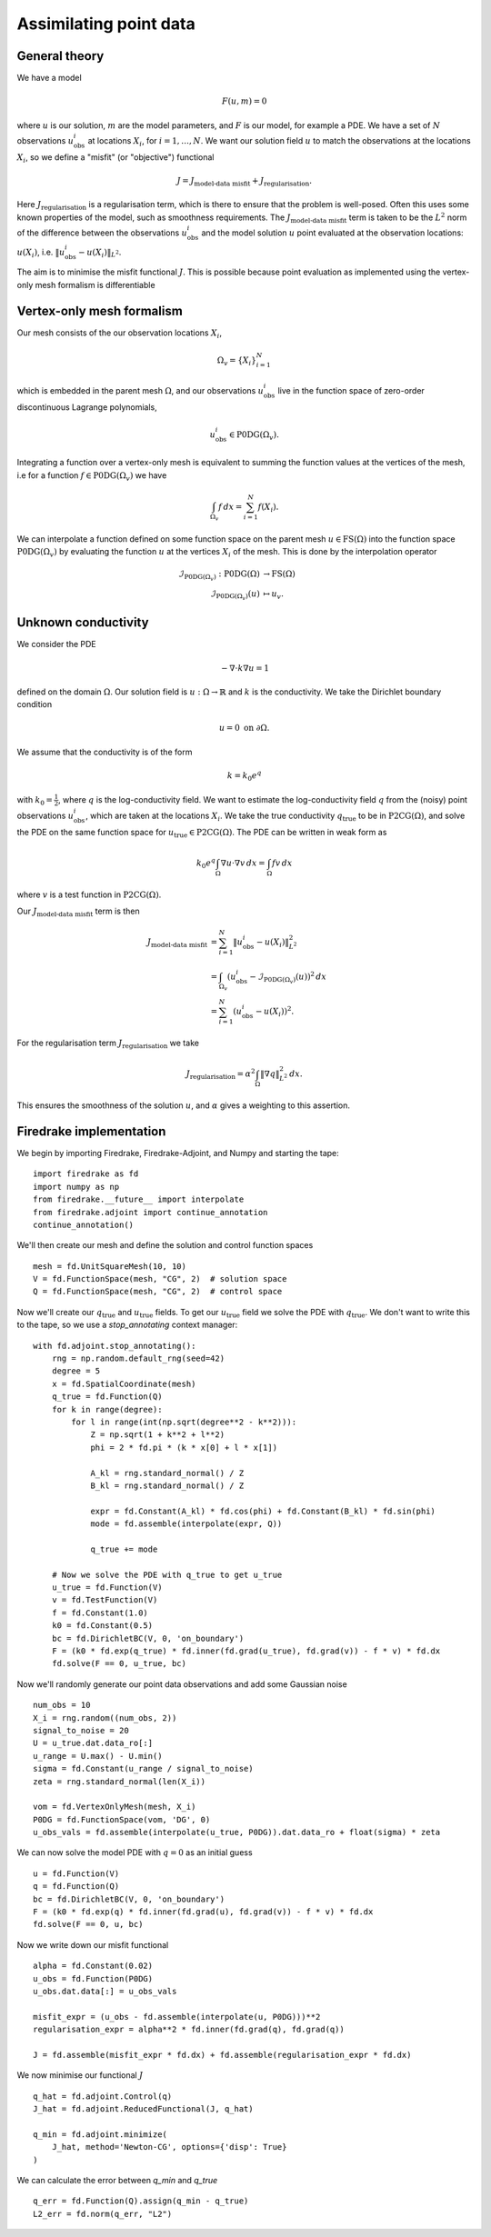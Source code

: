 Assimilating point data
=======================

.. rst-class:: emphasis

    This example is based on work done by Reuben Nixon-Hill et al. in :cite:`Nixon-Hill:2024`, and was written up by Leo Collins.


General theory
--------------

We have a model

.. math::

    F(u,m)=0

where :math:`u` is our solution, :math:`m` are the model parameters, and :math:`F` is our model, for example a PDE. 
We have a set of :math:`N` observations :math:`u_{\text{obs}}^i` at locations :math:`X_i`, for :math:`i=1,\ldots,N`.
We want our solution field :math:`u` to match the observations at the locations :math:`X_i`, so we define a "misfit" (or "objective") functional

.. math::

    J=J_{\text{model-data misfit}} + J_{\text{regularisation}}.

Here :math:`J_{\text{regularisation}}` is a regularisation term, which is there to ensure that the problem is well-posed. Often this uses some known properties of the model, such as smoothness requirements.
The :math:`J_{\text{model-data misfit}}` term is taken to be the :math:`L^2` norm of the difference between the observations :math:`u_{\text{obs}}^i` and the model solution :math:`u` point evaluated 
at the observation locations: :math:`u(X_i)`, i.e. :math:`\lVert u_{\text{obs}}^i-u(X_{i}) \rVert_{L^2}`.

The aim is to minimise the misfit functional :math:`J`. This is possible because point evaluation as implemented using the vertex-only mesh formalism is differentiable 


Vertex-only mesh formalism
----------------------------

Our mesh consists of the our observation locations :math:`X_i`,

.. math::

    \Omega_{v}=\{X_i\}_{i=1}^{N}

which is embedded in the parent mesh :math:`\Omega`, and our observations :math:`u_{\text{obs}}^i` live in the function space of zero-order discontinuous Lagrange polynomials,

.. math::
  
    u_{\text{obs}}^i \in \operatorname{P0DG}(\Omega_{v}).


Integrating a function over a vertex-only mesh is equivalent to summing the function values at the vertices of the mesh, i.e for a function :math:`f\in\operatorname{P0DG}(\Omega_{v})` we have

.. math::

    \int_{\Omega_{v}} f \, dx = \sum_{i=1}^{N} f(X_{i}).

We can interpolate a function defined on some function space on the parent mesh :math:`u\in\operatorname{FS}(\Omega)` into the function space :math:`\operatorname{P0DG}(\Omega_{v})` by evaluating the function :math:`u` at the vertices :math:`X_i` of the mesh.
This is done by the interpolation operator

.. math::

    \begin{align}
    \mathcal{I}_{\operatorname{P0DG}(\Omega_{v})}:\operatorname{P0DG}(\Omega)&\rightarrow\operatorname{FS}(\Omega)\\
    \mathcal{I}_{\operatorname{P0DG}(\Omega_{v})}(u)&\mapsto u_{v}.
    \end{align}

Unknown conductivity
--------------------

We consider the PDE 

.. math::

    -\nabla\cdot k\nabla u=1

defined on the domain :math:`\Omega`. Our solution field is :math:`u:\Omega\rightarrow\mathbb{R}` and :math:`k` is the conductivity. We take the Dirichlet boundary condition

.. math::

    u=0 \text{ on } \partial\Omega.

We assume that the conductivity is of the form

.. math::

    k=k_{0}e^{q}

with :math:`k_{0}=\frac{1}{2}`, where :math:`q` is the log-conductivity field. We want to estimate the log-conductivity field :math:`q` from the (noisy) point observations :math:`u_{\text{obs}}^i`, which are taken at the locations :math:`X_i`.
We take the true conductivity :math:`q_{\text{true}}` to be in :math:`\operatorname{P2CG}(\Omega)`, and solve the PDE on the same function space for :math:`u_{\text{true}}\in\operatorname{P2CG}(\Omega)`.
The PDE can be written in weak form as

.. math::

    k_{0}e^{q}\int_{\Omega}\nabla u\cdot\nabla v \, dx = \int_{\Omega} fv\,dx

where :math:`v` is a test function in :math:`\operatorname{P2CG}(\Omega)`. 

Our :math:`J_{\text{model-data misfit}}` term is then 

.. math::

    \begin{align}
    J_{\text{model-data misfit}} &= \sum_{i=1}^{N} \lVert u_{\text{obs}}^i-u(X_{i}) \rVert_{L^2}^2\\
    &= \int_{\Omega_{v}} (u_{\text{obs}}^i-\mathcal{I}_{\operatorname{P0DG}(\Omega_{v})}(u))^2 \, dx\\
    &= \sum_{i=1}^{N} (u_{\text{obs}}^i-u(X_{i}))^2.
    \end{align}

For the regularisation term :math:`J_{\text{regularisation}}` we take 

.. math::

    J_{\text{regularisation}} = \alpha^2\int_{\Omega} \lVert \nabla q \rVert_{L^2}^2 \, dx.

This ensures the smoothness of the solution :math:`u`, and :math:`\alpha` gives a weighting to this assertion.

Firedrake implementation
------------------------

We begin by importing Firedrake, Firedrake-Adjoint, and Numpy and starting the tape::

    import firedrake as fd
    import numpy as np
    from firedrake.__future__ import interpolate
    from firedrake.adjoint import continue_annotation
    continue_annotation()

We'll then create our mesh and define the solution and control function spaces ::

    mesh = fd.UnitSquareMesh(10, 10)
    V = fd.FunctionSpace(mesh, "CG", 2)  # solution space
    Q = fd.FunctionSpace(mesh, "CG", 2)  # control space

Now we'll create our :math:`q_{\text{true}}` and :math:`u_{\text{true}}` fields. 
To get our :math:`u_{\text{true}}` field we solve the PDE with :math:`q_{\text{true}}`. 
We don't want to write this to the tape, so we use a `stop_annotating` context manager::

    with fd.adjoint.stop_annotating():
        rng = np.random.default_rng(seed=42)
        degree = 5
        x = fd.SpatialCoordinate(mesh)
        q_true = fd.Function(Q)
        for k in range(degree):
            for l in range(int(np.sqrt(degree**2 - k**2))):
                Z = np.sqrt(1 + k**2 + l**2)
                phi = 2 * fd.pi * (k * x[0] + l * x[1])

                A_kl = rng.standard_normal() / Z
                B_kl = rng.standard_normal() / Z

                expr = fd.Constant(A_kl) * fd.cos(phi) + fd.Constant(B_kl) * fd.sin(phi)
                mode = fd.assemble(interpolate(expr, Q))

                q_true += mode

        # Now we solve the PDE with q_true to get u_true
        u_true = fd.Function(V)
        v = fd.TestFunction(V)
        f = fd.Constant(1.0)
        k0 = fd.Constant(0.5)
        bc = fd.DirichletBC(V, 0, 'on_boundary')
        F = (k0 * fd.exp(q_true) * fd.inner(fd.grad(u_true), fd.grad(v)) - f * v) * fd.dx
        fd.solve(F == 0, u_true, bc)

Now we'll randomly generate our point data observations and add some Gaussian noise ::

    num_obs = 10
    X_i = rng.random((num_obs, 2))
    signal_to_noise = 20
    U = u_true.dat.data_ro[:]
    u_range = U.max() - U.min()
    sigma = fd.Constant(u_range / signal_to_noise)
    zeta = rng.standard_normal(len(X_i))

    vom = fd.VertexOnlyMesh(mesh, X_i)
    P0DG = fd.FunctionSpace(vom, 'DG', 0)
    u_obs_vals = fd.assemble(interpolate(u_true, P0DG)).dat.data_ro + float(sigma) * zeta

We can now solve the model PDE with :math:`q=0` as an initial guess ::

    u = fd.Function(V)
    q = fd.Function(Q)
    bc = fd.DirichletBC(V, 0, 'on_boundary')
    F = (k0 * fd.exp(q) * fd.inner(fd.grad(u), fd.grad(v)) - f * v) * fd.dx
    fd.solve(F == 0, u, bc)

Now we write down our misfit functional ::

    alpha = fd.Constant(0.02)
    u_obs = fd.Function(P0DG)
    u_obs.dat.data[:] = u_obs_vals
    
    misfit_expr = (u_obs - fd.assemble(interpolate(u, P0DG)))**2
    regularisation_expr = alpha**2 * fd.inner(fd.grad(q), fd.grad(q))

    J = fd.assemble(misfit_expr * fd.dx) + fd.assemble(regularisation_expr * fd.dx)
  
We now minimise our functional :math:`J` ::

    q_hat = fd.adjoint.Control(q)
    J_hat = fd.adjoint.ReducedFunctional(J, q_hat)

    q_min = fd.adjoint.minimize(
        J_hat, method='Newton-CG', options={'disp': True}
    )

We can calculate the error between `q_min` and `q_true` ::

    q_err = fd.Function(Q).assign(q_min - q_true)
    L2_err = fd.norm(q_err, "L2")

